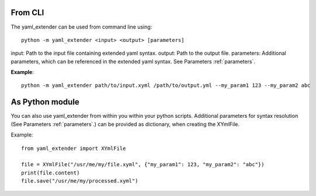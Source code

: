 From CLI
-----------

The yaml_extender can be used from command line using::

    python -m yaml_extender <input> <output> [parameters]

input: Path to the input file containing extended yaml syntax.
output: Path to the output file.
parameters: Additional parameters, which can be referenced in the extended yaml syntax. See Parameters :ref:`parameters`.

**Example**::

    python -m yaml_extender path/to/input.xyml /path/to/output.yml --my_param1 123 --my_param2 abc


As Python module
----------------

You can also use yaml_extender from within you within your python scripts.
Additional parameters for syntax resolution (See Parameters :ref:`parameters`.) can be provided as dictionary, when creating the XYmlFile.

Example::

    from yaml_extender import XYmlFile

    file = XYmlFile("/usr/me/my/file.xyml", {"my_param1": 123, "my_param2": "abc"})
    print(file.content)
    file.save("/usr/me/my/processed.xyml")
